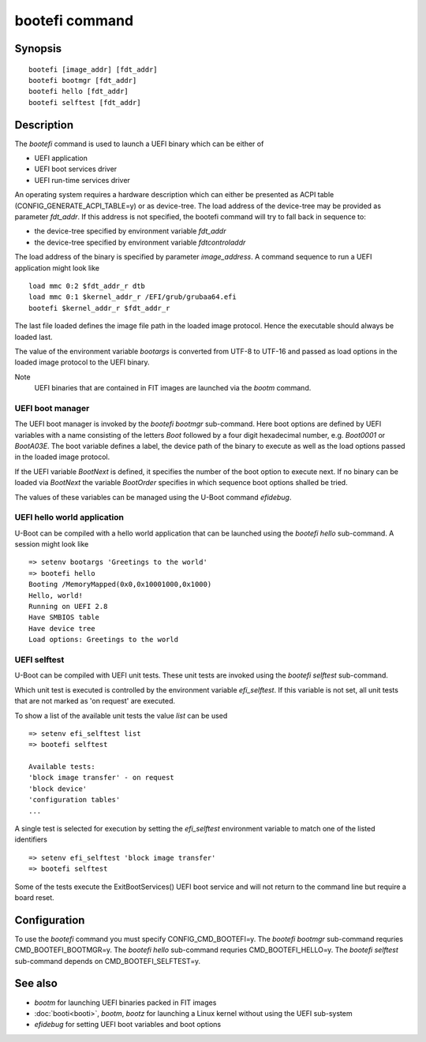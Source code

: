 .. SPDX-License-Identifier: GPL-2.0+
.. Copyright 2020, Heinrich Schuchardt <xypron.glpk@gmx.de>

bootefi command
===============

Synopsis
--------

::

    bootefi [image_addr] [fdt_addr]
    bootefi bootmgr [fdt_addr]
    bootefi hello [fdt_addr]
    bootefi selftest [fdt_addr]

Description
-----------

The *bootefi* command is used to launch a UEFI binary which can be either of

* UEFI application
* UEFI boot services driver
* UEFI run-time services driver

An operating system requires a hardware description which can either be
presented as ACPI table (CONFIG\_GENERATE\_ACPI\_TABLE=y) or as device-tree.
The load address of the device-tree may be provided as parameter *fdt\_addr*. If
this address is not specified, the bootefi command will try to fall back in
sequence to:

* the device-tree specified by environment variable *fdt\_addr*
* the device-tree specified by environment variable *fdtcontroladdr*

The load address of the binary is specified by parameter *image_address*. A
command sequence to run a UEFI application might look like

::

    load mmc 0:2 $fdt_addr_r dtb
    load mmc 0:1 $kernel_addr_r /EFI/grub/grubaa64.efi
    bootefi $kernel_addr_r $fdt_addr_r

The last file loaded defines the image file path in the loaded image protocol.
Hence the executable should always be loaded last.

The value of the environment variable *bootargs* is converted from UTF-8 to
UTF-16 and passed as load options in the loaded image protocol to the UEFI
binary.

Note
    UEFI binaries that are contained in FIT images are launched via the
    *bootm* command.

UEFI boot manager
'''''''''''''''''

The UEFI boot manager is invoked by the *bootefi bootmgr* sub-command.
Here boot options are defined by UEFI variables with a name consisting of the
letters *Boot* followed by a four digit hexadecimal number, e.g. *Boot0001* or
*BootA03E*. The boot variable defines a label, the device path of the binary to
execute as well as the load options passed in the loaded image protocol.

If the UEFI variable *BootNext* is defined, it specifies the number of the boot
option to execute next. If no binary can be loaded via *BootNext* the variable
*BootOrder* specifies in which sequence boot options shalled be tried.

The values of these variables can be managed using the U-Boot command
*efidebug*.

UEFI hello world application
''''''''''''''''''''''''''''

U-Boot can be compiled with a hello world application that can be launched using
the *bootefi hello* sub-command. A session might look like

::

    => setenv bootargs 'Greetings to the world'
    => bootefi hello
    Booting /MemoryMapped(0x0,0x10001000,0x1000)
    Hello, world!
    Running on UEFI 2.8
    Have SMBIOS table
    Have device tree
    Load options: Greetings to the world

UEFI selftest
'''''''''''''

U-Boot can be compiled with UEFI unit tests. These unit tests are invoked using
the *bootefi selftest* sub-command.

Which unit test is executed is controlled by the environment variable
*efi\_selftest*. If this variable is not set, all unit tests that are not marked
as 'on request' are executed.

To show a list of the available unit tests the value *list* can be used

::

    => setenv efi_selftest list
    => bootefi selftest

    Available tests:
    'block image transfer' - on request
    'block device'
    'configuration tables'
    ...

A single test is selected for execution by setting the *efi\_selftest*
environment variable to match one of the listed identifiers

::

    => setenv efi_selftest 'block image transfer'
    => bootefi selftest

Some of the tests execute the ExitBootServices() UEFI boot service and will not
return to the command line but require a board reset.

Configuration
-------------

To use the *bootefi* command you must specify CONFIG\_CMD\_BOOTEFI=y.
The *bootefi bootmgr* sub-command requries CMD\_BOOTEFI\_BOOTMGR=y.
The *bootefi hello* sub-command requries CMD\_BOOTEFI\_HELLO=y.
The *bootefi selftest* sub-command depends on CMD\_BOOTEFI\_SELFTEST=y.

See also
--------

* *bootm* for launching UEFI binaries packed in FIT images
* :doc:`booti<booti>`, *bootm*, *bootz* for launching a Linux kernel without
  using the UEFI sub-system
* *efidebug* for setting UEFI boot variables and boot options
